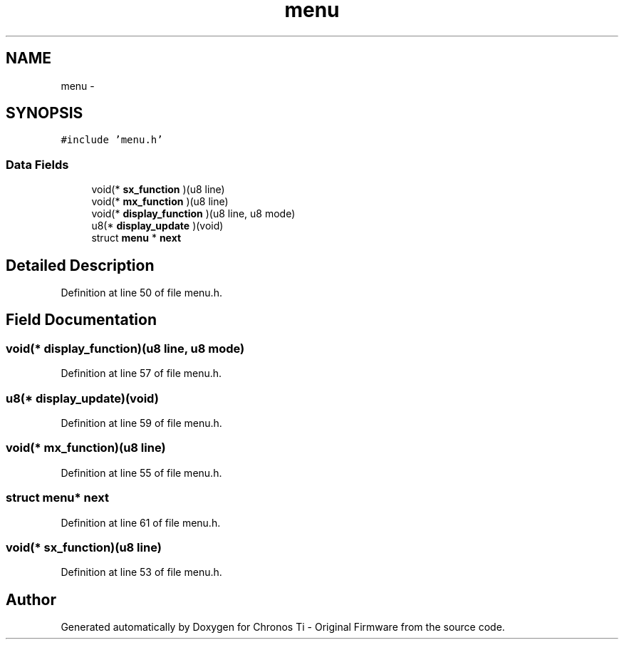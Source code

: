 .TH "menu" 3 "Sat Jun 22 2013" "Version VER 0.0" "Chronos Ti - Original Firmware" \" -*- nroff -*-
.ad l
.nh
.SH NAME
menu \- 
.SH SYNOPSIS
.br
.PP
.PP
\fC#include 'menu\&.h'\fP
.SS "Data Fields"

.in +1c
.ti -1c
.RI "void(* \fBsx_function\fP )(u8 line)"
.br
.ti -1c
.RI "void(* \fBmx_function\fP )(u8 line)"
.br
.ti -1c
.RI "void(* \fBdisplay_function\fP )(u8 line, u8 mode)"
.br
.ti -1c
.RI "u8(* \fBdisplay_update\fP )(void)"
.br
.ti -1c
.RI "struct \fBmenu\fP * \fBnext\fP"
.br
.in -1c
.SH "Detailed Description"
.PP 
Definition at line 50 of file menu\&.h\&.
.SH "Field Documentation"
.PP 
.SS "void(* \fBdisplay_function\fP)(u8 line, u8 mode)"
.PP
Definition at line 57 of file menu\&.h\&.
.SS "u8(* \fBdisplay_update\fP)(void)"
.PP
Definition at line 59 of file menu\&.h\&.
.SS "void(* \fBmx_function\fP)(u8 line)"
.PP
Definition at line 55 of file menu\&.h\&.
.SS "struct \fBmenu\fP* \fBnext\fP"
.PP
Definition at line 61 of file menu\&.h\&.
.SS "void(* \fBsx_function\fP)(u8 line)"
.PP
Definition at line 53 of file menu\&.h\&.

.SH "Author"
.PP 
Generated automatically by Doxygen for Chronos Ti - Original Firmware from the source code\&.
